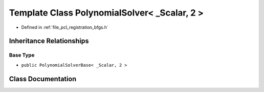 .. _exhale_class_class_eigen_1_1_polynomial_solver_3_01___scalar_00_012_01_4:

Template Class PolynomialSolver< _Scalar, 2 >
=============================================

- Defined in :ref:`file_pcl_registration_bfgs.h`


Inheritance Relationships
-------------------------

Base Type
*********

- ``public PolynomialSolverBase< _Scalar, 2 >``


Class Documentation
-------------------


.. doxygenclass:: Eigen::PolynomialSolver< _Scalar, 2 >
   :members:
   :protected-members:
   :undoc-members: